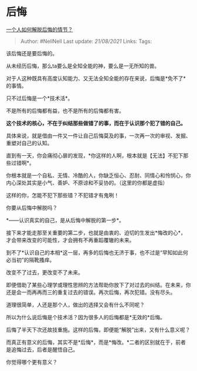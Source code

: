 * 后悔
  :PROPERTIES:
  :CUSTOM_ID: 后悔
  :END:

[[https://www.zhihu.com/question/32293035/answer/1597993842][一个人如何解脱后悔的情节？]]

#+BEGIN_QUOTE
  Author: #NellNell Last update: /21/08/2021/ Links: Tags:
#+END_QUOTE

该后悔还是要后悔的。

从未经历后悔，那么ta要么是全知全能的神，要么是一无所知的兽。

对于人这种既具有高度认知能力、又无法全知全能的存在来说，后悔是*免不了*的事情。

只不过后悔是一个*技术活*。

不是所有的后悔都有益，也不是所有的后悔都有害。

*这个技术的核心，不在于纠结那些做错了的事，而在于认识那个犯了错的自己。*

具体来说，就是借由一件又一件让自己后悔莫及的事，一次再一次的审视、发掘、重塑对自己的认知。

直到有一天，你会痛彻心扉的发现，*你这样的人啊，根本就是【无法】不犯下那些过错啊*。

你根本就是一个自私、无情、冷酷的人，你缺乏恒心、忍耐、同情心和怜悯心，你内心深处其实是小气、善妒、不原谅和不妥协的。（这里的你都是虚指）

这样的你，怎能不犯下那些错？不犯错才有鬼咧！

你要从后悔中解脱吗？

*------认识真实的自己，是从后悔中解脱的第一步*。

接下来才能走那至关重要的第二步，也就是由衷的、迫切的生发出*悔改的心*，才会带来改变的可能性，才会拥有不再重蹈覆辙的未来。

到不了*认识自己的本相*这一层，再多的后悔也无济于事，也不过是“早知如此何必当初”的隔靴搔痒。

改变不了过去，更改变不了未来。

即便借助了某些心理学或理性思辨的方法帮助你放下了对过去的纠结。在未来，你还是会一而再再而三的重复过去的错误。再次后悔，再次犯错。没有尽头。

道理很简单，人还是那个人，做出的选择又会有什么不同呢？

所以为什么说后悔是个技术活？因为很多人的后悔都是*无效的*后悔。

后悔了半天下次还故技重施。这样的后悔，即便能“解脱”出来，又有什么意义呢？

而真正有意义的后悔，其实不是*后悔*，而是*悔改。*二者的区别就在于，前者是追悔过去，后者是醒悟自己。

你觉得哪个更有意义？
